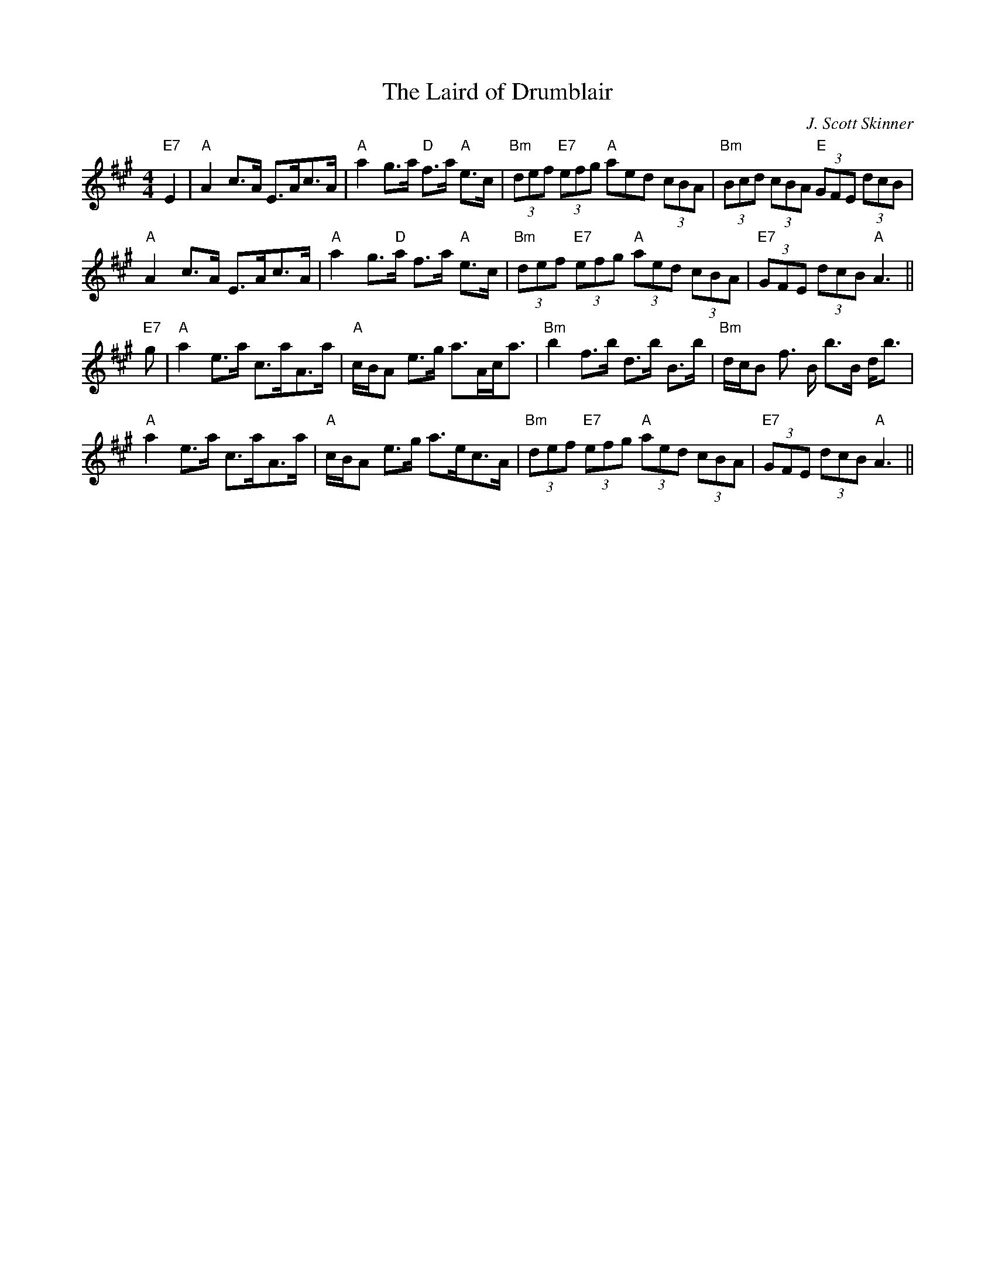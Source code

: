 X:7
T:Laird of Drumblair, The
M:4/4
L:1/8
C:J. Scott Skinner
R:Strathspey
K:A
"E7"E2|"A"A2 c>A E>Ac>A|"A"a2 g>a "D"f>a "A"e>c|"Bm"(3def "E7"(3efg "A"(
3aed (3cBA|
"Bm"(3Bcd (3cBA "E"(3GFE  (3dcB|!
"A"A2 c>A E>Ac>A|"A"a2 g>"D"a f>a "A"e>c|"Bm"(3def "E7"(3efg
 "A"(3aed (3cBA|"E7"(3GFE (3dcB "A"A3||!
"E7"g|"A"a2 e>a c>aA>a|"A"c/B/A e>g a>Ac<a|"Bm"b2 f>b d>b B>b|"Bm"d/c/B
f
>B b>B d<b|!
"A"a2 e>a c>aA>a|"A"c/B/A e>g a>ec>A|"Bm"(3def
"E7"(3efg "A"(3aed (3cBA|"E7"(3GFE (3dcB "A"A3||
